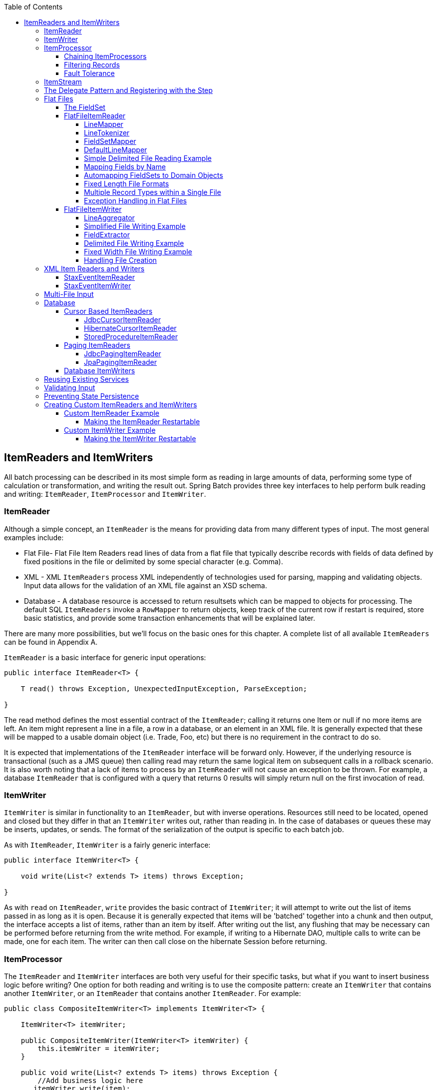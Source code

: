 :batch-asciidoc: http://docs.spring.io/spring-batch/reference/html/
:toc: left
:toclevels: 4

[[readersAndWriters]]

== ItemReaders and ItemWriters

All batch processing can be described in its most simple form as
  reading in large amounts of data, performing some type of calculation or
  transformation, and writing the result out. Spring Batch provides three key
  interfaces to help perform bulk reading and writing:
  `ItemReader`, `ItemProcessor` and
  `ItemWriter`.

[[itemReader]]
=== ItemReader

Although a simple concept, an `ItemReader` is
the means for providing data from many different types of input. The most
general examples include:

* Flat File- Flat File Item Readers read lines of data from a
flat file that typically describe records with fields of data
defined by fixed positions in the file or delimited by some special
character (e.g. Comma).

* XML - XML `ItemReaders` process XML independently of
technologies used for parsing, mapping and validating objects. Input
data allows for the validation of an XML file against an XSD
schema.

* Database - A database resource is accessed to return
resultsets which can be mapped to objects for processing. The
default SQL `ItemReaders` invoke a `RowMapper` to
return objects, keep track of the current row if restart is
required, store basic statistics, and provide some transaction
enhancements that will be explained later.

There are many more possibilities, but we'll focus on the
basic ones for this chapter. A complete list of all available `ItemReaders`
can be found in Appendix A.

`ItemReader` is a basic interface for generic
input operations:


[source, java]
----
public interface ItemReader<T> {

    T read() throws Exception, UnexpectedInputException, ParseException;

}
----

The read method defines the most essential
contract of the `ItemReader`; calling it returns one
Item or null if no more items are left. An item might represent a line in
a file, a row in a database, or an element in an XML file. It is generally
expected that these will be mapped to a usable domain object (i.e. Trade,
Foo, etc) but there is no requirement in the contract to do so.

It is expected that implementations of the
`ItemReader` interface will be forward only. However,
if the underlying resource is transactional (such as a JMS queue) then
calling read may return the same logical item on subsequent calls in a
rollback scenario. It is also worth noting that a lack of items to process
by an `ItemReader` will not cause an exception to be
thrown. For example, a database `ItemReader` that is
configured with a query that returns 0 results will simply return null on
the first invocation of read.

[[itemWriter]]


=== ItemWriter

`ItemWriter` is similar in functionality to an
`ItemReader`, but with inverse operations. Resources
still need to be located, opened and closed but they differ in that an
`ItemWriter` writes out, rather than reading in. In
the case of databases or queues these may be inserts, updates, or sends.
The format of the serialization of the output is specific to each batch
job.

As with `ItemReader`,
`ItemWriter` is a fairly generic interface:


[source, java]
----
public interface ItemWriter<T> {

    void write(List<? extends T> items) throws Exception;

}
----

As with `read` on
`ItemReader`, `write` provides
the basic contract of `ItemWriter`; it will attempt
to write out the list of items passed in as long as it is open. Because it
is generally expected that items will be 'batched' together into a chunk
and then output, the interface accepts a list of items, rather than an
item by itself. After writing out the list, any flushing that may be
necessary can be performed before returning from the write method. For
example, if writing to a Hibernate DAO, multiple calls to write can be
made, one for each item. The writer can then call close on the hibernate
Session before returning.

[[itemProcessor]]


=== ItemProcessor

The `ItemReader` and `ItemWriter` interfaces are both very useful for
their specific tasks, but what if you want to insert business logic before
writing? One option for both reading and writing is to use the composite
pattern: create an `ItemWriter` that contains another
`ItemWriter`, or an `ItemReader`
that contains another `ItemReader`. For
example:


[source, java]
----
public class CompositeItemWriter<T> implements ItemWriter<T> {

    ItemWriter<T> itemWriter;

    public CompositeItemWriter(ItemWriter<T> itemWriter) {
        this.itemWriter = itemWriter;
    }

    public void write(List<? extends T> items) throws Exception {
        //Add business logic here
       itemWriter.write(item);
    }

    public void setDelegate(ItemWriter<T> itemWriter){
        this.itemWriter = itemWriter;
    }
}
----

The class above contains another `ItemWriter`
to which it delegates after having provided some business logic. This
pattern could easily be used for an `ItemReader` as
well, perhaps to obtain more reference data based upon the input that was
provided by the main `ItemReader`. It is also useful
if you need to control the call to `write` yourself.
However, if you only want to 'transform' the item passed in for writing
before it is actually written, there isn't much need to call
`write` yourself: you just want to modify the item.
For this scenario, Spring Batch provides the
`ItemProcessor` interface:


[source, java]
----
public interface ItemProcessor<I, O> {

    O process(I item) throws Exception;
}
----

An `ItemProcessor` is very simple; given one
object, transform it and return another. The provided object may or may
not be of the same type. The point is that business logic may be applied
within process, and is completely up to the developer to create. An
`ItemProcessor` can be wired directly into a step,
For example, assuming an `ItemReader` provides a
class of type Foo, and it needs to be converted to type Bar before being
written out. An `ItemProcessor` can be written that
performs the conversion:


[source, java]
----
public class Foo {}

public class Bar {
    public Bar(Foo foo) {}
}

public class FooProcessor implements ItemProcessor<Foo,Bar>{
    public Bar process(Foo foo) throws Exception {
        //Perform simple transformation, convert a Foo to a Bar
        return new Bar(foo);
    }
}

public class BarWriter implements ItemWriter<Bar>{
    public void write(List<? extends Bar> bars) throws Exception {
        //write bars
    }
}
----

In the very simple example above, there is a class
`Foo`, a class `Bar`, and a
class `FooProcessor` that adheres to the
`ItemProcessor` interface. The transformation is
simple, but any type of transformation could be done here. The
`BarWriter` will be used to write out
`Bar` objects, throwing an exception if any other
type is provided. Similarly, the `FooProcessor` will
throw an exception if anything but a `Foo` is
provided. The `FooProcessor` can then be injected
into a `Step`:


[source, xml]
----
<job id="ioSampleJob">
    <step name="step1">
        <tasklet>
            <chunk reader="fooReader" processor="fooProcessor" writer="barWriter"
                   commit-interval="2"/>
        </tasklet>
    </step>
</job>
----

[[chainingItemProcessors]]


==== Chaining ItemProcessors

Performing a single transformation is useful in many scenarios,
but what if you want to 'chain' together multiple
`ItemProcessors`? This can be accomplished using
the composite pattern mentioned previously. To update the previous,
single transformation, example, `Foo` will be
transformed to `Bar`, which will be transformed to
`Foobar` and written out:


[source, java]
----
public class Foo {}

public class Bar {
    public Bar(Foo foo) {}
}

public class Foobar{
    public Foobar(Bar bar) {}
}

public class FooProcessor implements ItemProcessor<Foo,Bar>{
    public Bar process(Foo foo) throws Exception {
        //Perform simple transformation, convert a Foo to a Bar
        return new Bar(foo);
    }
}

public class BarProcessor implements ItemProcessor<Bar,FooBar>{
    public FooBar process(Bar bar) throws Exception {
        return new Foobar(bar);
    }
}

public class FoobarWriter implements ItemWriter<FooBar>{
    public void write(List<? extends FooBar> items) throws Exception {
        //write items
    }
}
----

A `FooProcessor` and
      `BarProcessor` can be 'chained' together to give
      the resultant `Foobar`:


[source, java]
----
CompositeItemProcessor<Foo,Foobar> compositeProcessor =
                                      new CompositeItemProcessor<Foo,Foobar>();
List itemProcessors = new ArrayList();
itemProcessors.add(new FooTransformer());
itemProcessors.add(new BarTransformer());
compositeProcessor.setDelegates(itemProcessors);
----

Just as with the previous example, the composite processor can be
      configured into the `Step`:


[source, xml]
----
<job id="ioSampleJob">
    <step name="step1">
        <tasklet>
            <chunk reader="fooReader" processor="compositeProcessor" writer="foobarWriter"
                   commit-interval="2"/>
        </tasklet>
    </step>
</job>

<bean id="compositeItemProcessor"
      class="org.springframework.batch.item.support.CompositeItemProcessor">
    <property name="delegates">
        <list>
            <bean class="..FooProcessor" />
            <bean class="..BarProcessor" />
        </list>
    </property>
</bean>
----

[[filiteringRecords]]


==== Filtering Records

One typical use for an item processor is to filter out records
before they are passed to the `ItemWriter`. Filtering is an action
distinct from skipping; skipping indicates that a record is invalid
whereas filtering simply indicates that a record should not be
written.

For example, consider a batch job that reads a file containing
three different types of records: records to insert, records to update,
and records to delete. If record deletion is not supported by the
system, then we would not want to send any "delete" records to the
`ItemWriter`. But, since these records are not
actually bad records, we would want to filter them out, rather than
skip. As a result, the `ItemWriter` would receive only "insert" and
"update" records.

To filter a record, one simply returns "null" from the
`ItemProcessor`. The framework will detect that the
result is "null" and avoid adding that item to the list of records
delivered to the `ItemWriter`. As usual, an
exception thrown from the `ItemProcessor` will
result in a skip.

[[faultTolerant]]


==== Fault Tolerance

When a chunk is rolled back, items that have been cached
          during reading may be reprocessed.  If a step is configured to
          be fault tolerant (uses skip or retry processing typically),
          any `ItemProcessor` used should be implemented in a way that is
          idempotent.  Typically that would consist of performing no changes
          on the input item for the `ItemProcessor` and only updating the
          instance that is the result.

[[itemStream]]

=== ItemStream

Both `ItemReaders` and
`ItemWriters` serve their individual purposes well,
but there is a common concern among both of them that necessitates another
interface. In general, as part of the scope of a batch job, readers and
writers need to be opened, closed, and require a mechanism for persisting
state:


[source, java]
----
public interface ItemStream {

    void open(ExecutionContext executionContext) throws ItemStreamException;

    void update(ExecutionContext executionContext) throws ItemStreamException;

    void close() throws ItemStreamException;
}
----

Before describing each method, we should mention the
`ExecutionContext`. Clients of an `ItemReader` that also implement
ItemStream should call
`open` before any calls to
`read` in order to open any resources such as files
or to obtain connections. A similar restriction applies to an
`ItemWriter` that implements
ItemStream. As mentioned in Chapter 2, if expected
data is found in the `ExecutionContext`, it may be
used to start the `ItemReader` or
`ItemWriter` at a location other than its initial
state. Conversely, `close` will be called to ensure
that any resources allocated during open will be
released safely. `update` is called primarily to
ensure that any state currently being held is loaded into the provided
`ExecutionContext`. This method will be called before
committing, to ensure that the current state is persisted in the database
before commit.

In the special case where the client of an
`ItemStream` is a `Step` (from
the Spring Batch Core), an `ExecutionContext` is
created for each StepExecution to allow users to
store the state of a particular execution, with the expectation that it
will be returned if the same `JobInstance` is started
again. For those familiar with Quartz, the semantics are very similar to a
Quartz `JobDataMap`.

[[delegatePatternAndRegistering]]

=== The Delegate Pattern and Registering with the Step

Note that the `CompositeItemWriter` is an
    example of the delegation pattern, which is common in Spring Batch. The
    delegates themselves might implement callback interfaces `StepListener`.
    If they do, and they are being used in conjunction with Spring Batch Core
    as part of a `Step` in a `Job`,
    then they almost certainly need to be registered manually with the
    `Step`. A reader, writer, or processor that is
    directly wired into the `Step` will be registered automatically if it
    implements `ItemStream` or a
    `StepListener` interface. But because the delegates
    are not known to the `Step`, they need to be injected
    as listeners or streams (or both if appropriate):

[source, xml]
----
<job id="ioSampleJob">
    <step name="step1">
        <tasklet>
            <chunk reader="fooReader" processor="fooProcessor" writer="compositeItemWriter"
                   commit-interval="2">
                    <streams>
                    <stream ref="barWriter" />
                </streams>
            </chunk>
        </tasklet>
    </step>
</job>

<bean id="compositeItemWriter" class="...CustomCompositeItemWriter">
    <property name="delegate" ref="barWriter" />
</bean>

<bean id="barWriter" class="...BarWriter" />
----

[[flatFiles]]

=== Flat Files

One of the most common mechanisms for interchanging bulk data has
always been the flat file. Unlike XML, which has an agreed upon standard
for defining how it is structured (XSD), anyone reading a flat file must
understand ahead of time exactly how the file is structured. In general,
all flat files fall into two types: Delimited and Fixed Length. Delimited
files are those in which fields are separated by a delimiter, such as a
comma. Fixed Length files have fields that are a set length.

[[fieldSet]]

==== The FieldSet

When working with flat files in Spring Batch, regardless of
whether it is for input or output, one of the most important classes is
the `FieldSet`. Many architectures and libraries
contain abstractions for helping you read in from a file, but they
usually return a String or an array of Strings. This really only gets
you halfway there. A `FieldSet` is Spring Batch's
abstraction for enabling the binding of fields from a file resource. It
allows developers to work with file input in much the same way as they
would work with database input. A `FieldSet` is
conceptually very similar to a Jdbc ResultSet.
`FieldSets` only require one argument, a String
array of tokens. Optionally, you can also configure in the names of the
fields so that the fields may be accessed either by index or name as
patterned after ResultSet:


[source, java]
----
String[] tokens = new String[]{"foo", "1", "true"};
FieldSet fs = new DefaultFieldSet(tokens);
String name = fs.readString(0);
int value = fs.readInt(1);
boolean booleanValue = fs.readBoolean(2);
----

There are many more options on the `FieldSet`
interface, such as `Date`, long,
`BigDecimal`, etc. The biggest advantage of the
`FieldSet` is that it provides consistent parsing
of flat file input. Rather than each batch job parsing differently in
potentially unexpected ways, it can be consistent, both when handling
errors caused by a format exception, or when doing simple data
conversions.

[[flatFileItemReader]]

==== FlatFileItemReader

A flat file is any type of file that contains at most
two-dimensional (tabular) data. Reading flat files in the Spring Batch
framework is facilitated by the class
`FlatFileItemReader`, which provides basic
functionality for reading and parsing flat files. The two most important
required dependencies of `FlatFileItemReader` are
`Resource` and `LineMapper`.
The `LineMapper` interface will be
explored more in the next sections. The resource property represents a
Spring Core `Resource`. Documentation explaining
how to create beans of this type can be found in link:$$http://docs.spring.io/spring/docs/3.2.x/spring-framework-reference/html/resources.html$$[Spring
Framework, Chapter 5.Resources]. Therefore, this
guide will not go into the details of creating
`Resource` objects. However, a simple example of a
file system resource can be found below:

[source, java]
----
Resource resource = new FileSystemResource("resources/trades.csv");
----

In complex batch environments the directory structures are often
  managed by the EAI infrastructure where drop zones for external
  interfaces are established for moving files from ftp locations to batch
  processing locations and vice versa. File moving utilities are beyond
  the scope of the spring batch architecture but it is not unusual for
  batch job streams to include file moving utilities as steps in the job
  stream. It is sufficient that the batch architecture only needs to know
  how to locate the files to be processed. Spring Batch begins the process
  of feeding the data into the pipe from this starting point. However,
  link:$$http://projects.spring.io/spring-integration/$$[Spring
  Integration] provides many of these types of
  services.

The other properties in `FlatFileItemReader`
allow you to further specify how your data will be interpreted: `FlatFileItemReader` Properties

[options="header"]
|===============
|Property|Type|Description
|comments|String[]|Specifies line prefixes that indicate
                comment rows
|encoding|String|Specifies what text encoding to use -
                default is "ISO-8859-1"
|lineMapper|`LineMapper`|Converts a `String`
                to an `Object` representing the
                item.
|linesToSkip|int|Number of lines to ignore at the top of
                the file
|recordSeparatorPolicy|RecordSeparatorPolicy|Used to determine where the line endings
                are and do things like continue over a line ending if inside a
                quoted string.
|resource|`Resource`|The resource from which to read.
|skippedLinesCallback|LineCallbackHandler|Interface which passes the raw line
                content of the lines in the file to be skipped. If linesToSkip
                is set to 2, then this interface will be called twice.
|strict|boolean|In strict mode, the reader will throw an
                exception on `ExecutionContext` if the input resource does not
                exist.

|===============

[[lineMapper]]


===== LineMapper

As with `RowMapper`, which takes a low
level construct such as ResultSet and returns
an Object, flat file processing requires the
same construct to convert a String line into an
Object:



[source, java]
----
public interface LineMapper<T> {

    T mapLine(String line, int lineNumber) throws Exception;

}
----

The basic contract is that, given the current line and the line
number with which it is associated, the mapper should return a
resulting domain object. This is similar to
`RowMapper` in that each line is associated with
its line number, just as each row in a
ResultSet is tied to its row number. This
allows the line number to be tied to the resulting domain object for
identity comparison or for more informative logging. However, unlike
`RowMapper`, the
`LineMapper` is given a raw line which, as
discussed above, only gets you halfway there. The line must be
tokenized into a `FieldSet`, which can then be
mapped to an object, as described below.

[[lineTokenizer]]


===== LineTokenizer

An abstraction for turning a line of input into a line into a
`FieldSet` is necessary because there can be many
formats of flat file data that need to be converted to a
`FieldSet`. In Spring Batch, this interface is
the `LineTokenizer`:


[source, java]
----
public interface LineTokenizer {

    FieldSet tokenize(String line);

}
----

The contract of a `LineTokenizer` is such
that, given a line of input (in theory the
`String` could encompass more than one line), a
`FieldSet` representing the line will be
returned. This `FieldSet` can then be passed to a
`FieldSetMapper`. Spring Batch contains the
following `LineTokenizer` implementations:


* `DelmitedLineTokenizer` - Used for
files where fields in a record are separated by a delimiter. The
most common delimiter is a comma, but pipes or semicolons are
often used as well.


* `FixedLengthTokenizer` - Used for files
where fields in a record are each a 'fixed width'. The width of
each field must be defined for each record type.


* `PatternMatchingCompositeLineTokenizer`
- Determines which among a list of
`LineTokenizers` should be used on a
particular line by checking against a pattern.

[[fieldSetMapper]]

===== FieldSetMapper

The `FieldSetMapper` interface defines a
single method, `mapFieldSet`, which takes a
`FieldSet` object and maps its contents to an
object. This object may be a custom DTO, a domain object, or a simple
array, depending on the needs of the job. The
`FieldSetMapper` is used in conjunction with the
`LineTokenizer` to translate a line of data from
a resource into an object of the desired type:


[source, java]
----
public interface FieldSetMapper<T> {

    T mapFieldSet(FieldSet fieldSet);

}
----

The pattern used is the same as the
        `RowMapper` used by
        `JdbcTemplate`.

[[defaultLineMapper]]


===== DefaultLineMapper

Now that the basic interfaces for reading in flat files have
been defined, it becomes clear that three basic steps are
required:

. Read one line from the file.

. Pass the string line into the `LineTokenizer#tokenize()` method, in
order to retrieve a `FieldSet`.


. Pass the `FieldSet` returned from tokenizing to a `FieldSetMapper`, returning
the result from the `ItemReader#read()` method.



The two interfaces described above represent two separate tasks:
converting a line into a `FieldSet`, and mapping
a `FieldSet` to a domain object. Because the
input of a `LineTokenizer` matches the input of
the `LineMapper` (a line), and the output of a
`FieldSetMapper` matches the output of the
`LineMapper`, a default implementation that uses
both a `LineTokenizer` and
`FieldSetMapper` is provided. The
`DefaultLineMapper` represents the behavior most
users will need:


[source, java]
----

public class DefaultLineMapper<T>; implements LineMapper<>, InitializingBean {

    private LineTokenizer tokenizer;

    private FieldSetMapper<T> fieldSetMapper;

    public T mapLine(String line, int lineNumber) throws Exception {
        return fieldSetMapper.mapFieldSet(tokenizer.tokenize(line));
    }

    public void setLineTokenizer(LineTokenizer tokenizer) {
        this.tokenizer = tokenizer;
    }

    public void setFieldSetMapper(FieldSetMapper<T>; fieldSetMapper) {
        this.fieldSetMapper = fieldSetMapper;
    }
}
----

The above functionality is provided in a default implementation,
rather than being built into the reader itself (as was done in
previous versions of the framework) in order to allow users greater
flexibility in controlling the parsing process, especially if access
to the raw line is needed.

[[simpleDelimitedFileReadingExample]]

===== Simple Delimited File Reading Example

The following example will be used to illustrate this using an
actual domain scenario. This particular batch job reads in football
players from the following file:



----
ID,lastName,firstName,position,birthYear,debutYear
"AbduKa00,Abdul-Jabbar,Karim,rb,1974,1996",
"AbduRa00,Abdullah,Rabih,rb,1975,1999",
"AberWa00,Abercrombie,Walter,rb,1959,1982",
"AbraDa00,Abramowicz,Danny,wr,1945,1967",
"AdamBo00,Adams,Bob,te,1946,1969",
"AdamCh00,Adams,Charlie,wr,1979,2003"        
----

The contents of this file will be mapped to the following
`Player` domain object:

[source, java]
----
public class Player implements Serializable {

    private String ID;
    private String lastName;
    private String firstName;
    private String position;
    private int birthYear;
    private int debutYear;

    public String toString() {
        return "PLAYER:ID=" + ID + ",Last Name=" + lastName +
            ",First Name=" + firstName + ",Position=" + position +
            ",Birth Year=" + birthYear + ",DebutYear=" +
            debutYear;
    }

    // setters and getters...
}
----

In order to map a `FieldSet` into a
        `Player` object, a
        `FieldSetMapper` that returns players needs to be
        defined:


[source, java]
----
protected static class PlayerFieldSetMapper implements FieldSetMapper<Player> {
    public Player mapFieldSet(FieldSet fieldSet) {
        Player player = new Player();

        player.setID(fieldSet.readString(0));
        player.setLastName(fieldSet.readString(1));
        player.setFirstName(fieldSet.readString(2));
        player.setPosition(fieldSet.readString(3));
        player.setBirthYear(fieldSet.readInt(4));
        player.setDebutYear(fieldSet.readInt(5));

        return player;
    }
}
----

The file can then be read by correctly constructing a
        `FlatFileItemReader` and calling
        read:


[source, java]
----
FlatFileItemReader<Player> itemReader = new FlatFileItemReader<Player>();
itemReader.setResource(new FileSystemResource("resources/players.csv"));
//DelimitedLineTokenizer defaults to comma as its delimiter
DefaultLineMapper<Player> lineMapper = new DefaultLineMapper<Player>();
lineMapper.setLineTokenizer(new DelimitedLineTokenizer());
lineMapper.setFieldSetMapper(new PlayerFieldSetMapper());
itemReader.setLineMapper(lineMapper);
itemReader.open(new ExecutionContext());
Player player = itemReader.read();
----

Each call to read will return a new
        `Player` object from each line in the file. When the end of the file is
        reached, null will be returned.

[[mappingFieldsByName]]

===== Mapping Fields by Name

There is one additional piece of functionality that is allowed
by both `DelimitedLineTokenizer` and
`FixedLengthTokenizer` that is similar in
function to a Jdbc `ResultSet`. The names of the
fields can be injected into either of these
`LineTokenizer` implementations to increase the
readability of the mapping function. First, the column names of all
fields in the flat file are injected into the tokenizer:


[source, java]
----
tokenizer.setNames(new String[] {"ID", "lastName","firstName","position","birthYear","debutYear"});          
----

A `FieldSetMapper` can use this information
        as follows:


[source, java]
----
<public class PlayerMapper implements FieldSetMapper<Player> {
    public Player mapFieldSet(FieldSet fs) {

       if(fs == null){
           return null;
       }

       Player player = new Player();
       player.setID(fs.readString("ID"));
       player.setLastName(fs.readString("lastName"));
       player.setFirstName(fs.readString("firstName"));
       player.setPosition(fs.readString("position"));
       player.setDebutYear(fs.readInt("debutYear"));
       player.setBirthYear(fs.readInt("birthYear"));

       return player;
   }
}
----

[[beanWrapperFieldSetMapper]]

===== Automapping FieldSets to Domain Objects

For many, having to write a specific
`FieldSetMapper` is equally as cumbersome as
writing a specific `RowMapper` for a
`JdbcTemplate`. Spring Batch makes this easier by
providing a `FieldSetMapper` that automatically
maps fields by matching a field name with a setter on the object using
the JavaBean specification. Again using the football example, the
`BeanWrapperFieldSetMapper` configuration looks
like the following:


[source, xml]
----
<bean id="fieldSetMapper"
      class="org.springframework.batch.item.file.mapping.BeanWrapperFieldSetMapper">
    <property name="prototypeBeanName" value="player" />
</bean>

<bean id="player"
      class="org.springframework.batch.sample.domain.Player"
      scope="prototype" />
----

For each entry in the `FieldSet`, the
mapper will look for a corresponding setter on a new instance of the
`Player` object (for this reason, prototype scope
is required) in the same way the Spring container will look for
setters matching a property name. Each available field in the
`FieldSet` will be mapped, and the resultant
`Player` object will be returned, with no code
required.

[[fixedLengthFileFormats]]


===== Fixed Length File Formats

So far only delimited files have been discussed in much detail,
        however, they represent only half of the file reading picture. Many
        organizations that use flat files use fixed length formats. An example
        fixed length file is below:


----
UK21341EAH4121131.11customer1
UK21341EAH4221232.11customer2
UK21341EAH4321333.11customer3
UK21341EAH4421434.11customer4
UK21341EAH4521535.11customer5
----

While this looks like one large field, it actually represent 4 distinct fields:


. ISIN: Unique identifier for the item being order - 12 characters long.


. Quantity: Number of this item being ordered - 3 characters long.


. Price: Price of the item - 5 characters long.


. Customer: Id of the customer ordering the item - 9 characters long.

When configuring the `FixedLengthLineTokenizer`, each of these lengths
must be provided in the form of ranges:


[source, xml]
----
<bean id="fixedLengthLineTokenizer"
      class="org.springframework.batch.io.file.transform.FixedLengthTokenizer">
    <property name="names" value="ISIN,Quantity,Price,Customer" />
    <property name="columns" value="1-12, 13-15, 16-20, 21-29" />
</bean>
----

Because the `FixedLengthLineTokenizer` uses
the same `LineTokenizer` interface as discussed
above, it will return the same `FieldSet` as if a
delimiter had been used. This allows the same approaches to be used in
handling its output, such as using the
`BeanWrapperFieldSetMapper`.


[NOTE]
====
Supporting the above syntax for ranges requires that a
specialized property editor,
`RangeArrayPropertyEditor`, be configured in
the `ApplicationContext`. However, this bean
is automatically declared in an
`ApplicationContext` where the batch
namespace is used.
====

[[prefixMatchingLineMapper]]

===== Multiple Record Types within a Single File

All of the file reading examples up to this point have all made
a key assumption for simplicity's sake: all of the records in a file
have the same format. However, this may not always be the case. It is
very common that a file might have records with different formats that
need to be tokenized differently and mapped to different objects. The
following excerpt from a file illustrates this:

----
USER;Smith;Peter;;T;20014539;F
LINEA;1044391041ABC037.49G201XX1383.12H
LINEB;2134776319DEF422.99M005LI
----

In this file we have three types of records, "USER", "LINEA",
and "LINEB". A "USER" line corresponds to a User object. "LINEA" and
"LINEB" both correspond to Line objects, though a "LINEA" has more
information than a "LINEB".

The `ItemReader` will read each line
individually, but we must specify different
`LineTokenizer` and
`FieldSetMapper` objects so that the
`ItemWriter` will receive the correct items. The
`PatternMatchingCompositeLineMapper` makes this
easy by allowing maps of patterns to
`LineTokenizers` and patterns to
`FieldSetMappers` to be configured:


[source, xml]
----
<bean id="orderFileLineMapper"
      class="org.spr...PatternMatchingCompositeLineMapper">
    <property name="tokenizers">
        <map>
            <entry key="USER*" value-ref="userTokenizer" />
            <entry key="LINEA*" value-ref="lineATokenizer" />
            <entry key="LINEB*" value-ref="lineBTokenizer" />
        </map>
    </property>
    <property name="fieldSetMappers">
        <map>
            <entry key="USER*" value-ref="userFieldSetMapper" />
            <entry key="LINE*" value-ref="lineFieldSetMapper" />
        </map>
    </property>
</bean>
----

In this example, "LINEA" and "LINEB" have separate
`LineTokenizers` but they both use the same
`FieldSetMapper`.

The `PatternMatchingCompositeLineMapper`
makes use of the `PatternMatcher's`
match method in order to select the correct
delegate for each line. The `PatternMatcher`
allows for two wildcard characters with special meaning: the question
mark ("?") will match exactly one character, while the asterisk ("\*")
will match zero or more characters. Note that in the configuration
above, all patterns end with an asterisk, making them effectively
prefixes to lines. The `PatternMatcher` will
always match the most specific pattern possible, regardless of the
order in the configuration. So if "LINE*" and "LINEA*" were both
listed as patterns, "LINEA" would match pattern "LINEA*", while
"LINEB" would match pattern "LINE*". Additionally, a single asterisk
("*") can serve as a default by matching any line not matched by any
other pattern.


[source, xml]
----
<entry key="*" value-ref="defaultLineTokenizer" />
----

There is also a
        `PatternMatchingCompositeLineTokenizer` that can
        be used for tokenization alone.

It is also common for a flat file to contain records that each
        span multiple lines. To handle this situation, a more complex strategy
        is required. A demonstration of this common pattern can be found in
        <<multiLineRecords>>.

[[exceptionHandlingInFlatFiles]]


===== Exception Handling in Flat Files

There are many scenarios when tokenizing a line may cause
exceptions to be thrown. Many flat files are imperfect and contain
records that aren't formatted correctly. Many users choose to skip
these erroneous lines, logging out the issue, original line, and line
number. These logs can later be inspected manually or by another batch
job. For this reason, Spring Batch provides a hierarchy of exceptions
for handling parse exceptions: `FlatFileParseException` and `FlatFileFormatException`.
`FlatFileParseException` is thrown by the `FlatFileItemReader` when any errors are
encountered while trying to read a file.
`FlatFileFormatException` is thrown by
implementations of the `LineTokenizer` interface,
and indicates a more specific error encountered while
tokenizing.

[[incorrectTokenCountException]]

====== IncorrectTokenCountException

Both `DelimitedLineTokenizer` and
`FixedLengthLineTokenizer` have the ability to
specify column names that can be used for creating a
`FieldSet`. However, if the number of column
names doesn't match the number of columns found while tokenizing a
line the `FieldSet` can't be created, and a
`IncorrectTokenCountException` is thrown, which
contains the number of tokens encountered, and the number
expected:


[source, java]
----
tokenizer.setNames(new String[] {"A", "B", "C", "D"});

try {
    tokenizer.tokenize("a,b,c");
}
catch(IncorrectTokenCountException e){
    assertEquals(4, e.getExpectedCount());
    assertEquals(3, e.getActualCount());
}
----

Because the tokenizer was configured with 4 column names, but
only 3 tokens were found in the file, an
`IncorrectTokenCountException` was
thrown.

[[incorrectLineLengthException]]

====== IncorrectLineLengthException

Files formatted in a fixed length format have additional
requirements when parsing because, unlike a delimited format, each
column must strictly adhere to its predefined width. If the total
line length doesn't add up to the widest value of this column, an
exception is thrown:


[source, java]
----
tokenizer.setColumns(new Range[] { new Range(1, 5),
                                   new Range(6, 10),
                                   new Range(11, 15) });
try {
    tokenizer.tokenize("12345");
    fail("Expected IncorrectLineLengthException");
}
catch (IncorrectLineLengthException ex) {
    assertEquals(15, ex.getExpectedLength());
    assertEquals(5, ex.getActualLength());
}
----

The configured ranges for the tokenizer above are: 1-5, 6-10,
and 11-15, thus the total length of the line expected is 15.
However, in this case a line of length 5 was passed in, causing an
`IncorrectLineLengthException` to be thrown.
Throwing an exception here rather than only mapping the first column
allows the processing of the line to fail earlier, and with more
information than it would if it failed while trying to read in
column 2 in a `FieldSetMapper`. However, there
are scenarios where the length of the line isn't always constant.
For this reason, validation of line length can be turned off via the
'strict' property:

[source, java]
----
tokenizer.setColumns(new Range[] { new Range(1, 5), new Range(6, 10) });
tokenizer.setStrict(false);
FieldSet tokens = tokenizer.tokenize("12345");
assertEquals("12345", tokens.readString(0));
assertEquals("", tokens.readString(1));
----

The above example is almost identical to the one before it,
except that tokenizer.setStrict(false) was called. This setting
tells the tokenizer to not enforce line lengths when tokenizing the
line. A `FieldSet` is now correctly created and
returned. However, it will only contain empty tokens for the
remaining values.

[[flatFileItemWriter]]

==== FlatFileItemWriter

Writing out to flat files has the same problems and issues that
reading in from a file must overcome. A step must be able to write out
in either delimited or fixed length formats in a transactional
manner.

[[lineAggregator]]

===== LineAggregator

Just as the `LineTokenizer` interface is
necessary to take an item and turn it into a
String, file writing must have a way to
aggregate multiple fields into a single string for writing to a file.
In Spring Batch this is the
`LineAggregator`:


[source, java]
----
public interface LineAggregator<T> {

    public String aggregate(T item);

}
----

The `LineAggregator` is the opposite of a `LineTokenizer`.  `LineTokenizer` takes a
`String` and returns a `FieldSet`, whereas `LineAggregator` takes an `item` and returns a
`String`.

[[PassThroughLineAggregator]]

====== PassThroughLineAggregator

The most basic implementation of the `LineAggregator` interface
          is the `PassThroughLineAggregator`, which
          simply assumes that the object is already a string, or that its
          string representation is acceptable for writing:


[source, java]
----
public class PassThroughLineAggregator<T> implements LineAggregator<T> {

    public String aggregate(T item) {
        return item.toString();
    }
}
----

The above implementation is useful if direct control of
creating the string is required, but the advantages of a
`FlatFileItemWriter`, such as transaction and
restart support, are necessary.

[[SimplifiedFileWritingExample]]

===== Simplified File Writing Example

Now that the `LineAggregator` interface and its most basic implementation,
`PassThroughLineAggregator`, have been defined, the basic flow of writing can be explained:


. The object to be written is passed to the `LineAggregator` in order to obtain a
String.


. The returned String is written to the configured file.

The following excerpt from the `FlatFileItemWriter` expresses this in code:


[source, java]
----
public void write(T item) throws Exception {
    write(lineAggregator.aggregate(item) + LINE_SEPARATOR);
}
----

A simple configuration would look like the following:


[source, xml]
----
<bean id="itemWriter" class="org.spr...FlatFileItemWriter">
    <property name="resource" value="file:target/test-outputs/output.txt" />
    <property name="lineAggregator">
        <bean class="org.spr...PassThroughLineAggregator"/>
    </property>
</bean>
----

[[FieldExtractor]]

===== FieldExtractor

The above example may be useful for the most basic uses of a
        writing to a file. However, most users of the
        `FlatFileItemWriter` will have a domain object
        that needs to be written out, and thus must be converted into a line.
        In file reading, the following was required:

. Read one line from the file.

. Pass the string line into the `LineTokenizer#tokenize()` method, in
order to retrieve a `FieldSet`

. Pass the `FieldSet` returned from tokenizing to a `FieldSetMapper`, returning
the result from the `ItemReader#read()` method



File writing has similar, but inverse steps:

. Pass the item to be written to the writer

. convert the fields on the item into an array

. aggregate the resulting array into a line

Because there is no way for the framework to know which fields
from the object need to be written out, a
`FieldExtractor` must be written to accomplish
the task of turning the item into an array:


[source, java]
----
public interface FieldExtractor<T> {

    Object[] extract(T item);

}
----

Implementations of the `FieldExtractor`
interface should create an array from the fields of the provided
object, which can then be written out with a delimiter between the
elements, or as part of a field-width line.

[[PassThroughFieldExtractor]]

====== PassThroughFieldExtractor

There are many cases where a collection, such as an array,
`Collection`, or
`FieldSet`, needs to be written out.
"Extracting" an array from a one of these collection types is very
straightforward: simply convert the collection to an array.
Therefore, the `PassThroughFieldExtractor`
should be used in this scenario. It should be noted, that if the
object passed in is not a type of collection, then the
`PassThroughFieldExtractor` will return an
array containing solely the item to be extracted.

[[BeanWrapperFieldExtractor]]


====== BeanWrapperFieldExtractor

As with the `BeanWrapperFieldSetMapper`
described in the file reading section, it is often preferable to
configure how to convert a domain object to an object array, rather
than writing the conversion yourself. The
`BeanWrapperFieldExtractor` provides just this
type of functionality:


[source, java]
----
BeanWrapperFieldExtractor<Name> extractor = new BeanWrapperFieldExtractor<Name>();
extractor.setNames(new String[] { "first", "last", "born" });

String first = "Alan";
String last = "Turing";
int born = 1912;

Name n = new Name(first, last, born);
Object[] values = extractor.extract(n);

assertEquals(first, values[0]);
assertEquals(last, values[1]);
assertEquals(born, values[2]);
----

This extractor implementation has only one required property,
the names of the fields to map. Just as the
`BeanWrapperFieldSetMapper` needs field names
to map fields on the `FieldSet` to setters on
the provided object, the
`BeanWrapperFieldExtractor` needs names to map
to getters for creating an object array. It is worth noting that the
order of the names determines the order of the fields within the
array.

[[delimitedFileWritingExample]]

===== Delimited File Writing Example

The most basic flat file format is one in which all fields are
separated by a delimiter. This can be accomplished using a
`DelimitedLineAggregator`. The example below
writes out a simple domain object that represents a credit to a
customer account:


[source, java]
----
public class CustomerCredit {

    private int id;
    private String name;
    private BigDecimal credit;

    //getters and setters removed for clarity
}
----

Because a domain object is being used, an implementation of the
`FieldExtractor` interface must be provided, along with the delimiter to
use:


[source, xml]
----
<bean id="itemWriter" class="org.springframework.batch.item.file.FlatFileItemWriter">
    <property name="resource" ref="outputResource" />
    <property name="lineAggregator">
        <bean class="org.spr...DelimitedLineAggregator">
            <property name="delimiter" value=","/>
            <property name="fieldExtractor">
                <bean class="org.spr...BeanWrapperFieldExtractor">
                    <property name="names" value="name,credit"/>
                </bean>
            </property>
        </bean>
    </property>
</bean>
----

In this case, the
`BeanWrapperFieldExtractor` described earlier in
this chapter is used to turn the name and credit fields within
`CustomerCredit` into an object array, which is
then written out with commas between each field.

[[fixedWidthFileWritingExample]]


===== Fixed Width File Writing Example

Delimited is not the only type of flat file format. Many prefer
to use a set width for each column to delineate between fields, which
is usually referred to as 'fixed width'. Spring Batch supports this in
file writing via the `FormatterLineAggregator`.
Using the same `CustomerCredit` domain object
described above, it can be configured as follows:


[source, xml]
----
<bean id="itemWriter" class="org.springframework.batch.item.file.FlatFileItemWriter">
    <property name="resource" ref="outputResource" />
    <property name="lineAggregator">
        <bean class="org.spr...FormatterLineAggregator">
            <property name="fieldExtractor">
                <bean class="org.spr...BeanWrapperFieldExtractor">
                    <property name="names" value="name,credit" />
                </bean>
            </property>
            <property name="format" value="%-9s%-2.0f" />
        </bean>
    </property>
</bean>
----

Most of the above example should look familiar. However, the
value of the format property is new:


[source, xml]
----
<property name="format" value="%-9s%-2.0f" />
----

The underlying implementation is built using the same
`Formatter` added as part of Java 5. The Java
`Formatter` is based on the
`printf` functionality of the C programming
language. Most details on how to configure a formatter can be found in
the javadoc of link:$$http://java.sun.com/j2se/1.5.0/docs/api/java/util/Formatter.html$$[Formatter].

[[handlingFileCreation]]

===== Handling File Creation

`FlatFileItemReader` has a very simple
relationship with file resources. When the reader is initialized, it
opens the file if it exists, and throws an exception if it does not.
File writing isn't quite so simple. At first glance it seems like a
similar straight forward contract should exist for
`FlatFileItemWriter`: if the file already exists,
throw an exception, and if it does not, create it and start writing.
However, potentially restarting a `Job` can cause
issues. In normal restart scenarios, the contract is reversed: if the
file exists, start writing to it from the last known good position,
and if it does not, throw an exception. However, what happens if the
file name for this job is always the same? In this case, you would
want to delete the file if it exists, unless it's a restart. Because
of this possibility, the `FlatFileItemWriter`
contains the property, `shouldDeleteIfExists`.
Setting this property to true will cause an existing file with the
same name to be deleted when the writer is opened.

[[xmlReadingWriting]]

=== XML Item Readers and Writers

Spring Batch provides transactional infrastructure for both reading
XML records and mapping them to Java objects as well as writing Java
objects as XML records.


[NOTE]
.Constraints on streaming XML
====
The StAX API is used for I/O as other standard XML parsing APIs do
not fit batch processing requirements (DOM loads the whole input into
memory at once and SAX controls the parsing process allowing the user
only to provide callbacks).
====

Lets take a closer look how XML input and output works in Spring
Batch. First, there are a few concepts that vary from file reading and
writing but are common across Spring Batch XML processing. With XML
processing, instead of lines of records (`FieldSets`) that need to be
tokenized, it is assumed an XML resource is a collection of 'fragments'
corresponding to individual records:

.XML Input
image::{batch-asciidoc}images/xmlinput.png[XML Input, scaledwidth="60%"]



The 'trade' tag is defined as the 'root element' in the scenario
above. Everything between '&lt;trade&gt;' and '&lt;/trade&gt;' is
considered one 'fragment'. Spring Batch uses Object/XML Mapping (OXM) to
bind fragments to objects. However, Spring Batch is not tied to any
particular XML binding technology. Typical use is to delegate to link:$$http://docs.spring.io/spring-ws/site/reference/html/oxm.html$$[Spring
OXM], which provides uniform abstraction for the most
popular OXM technologies. The dependency on Spring OXM is optional and you
can choose to implement Spring Batch specific interfaces if desired. The
relationship to the technologies that OXM supports can be shown as the
following:

.OXM Binding
image::{batch-asciidoc}images/oxm-fragments.png[OXM Binding, scaledwidth="60%"]

Now with an introduction to OXM and how one can use XML fragments to
represent records, let's take a closer look at readers and writers.

[[StaxEventItemReader]]

==== StaxEventItemReader

The `StaxEventItemReader` configuration
provides a typical setup for the processing of records from an XML input
stream. First, lets examine a set of XML records that the
`StaxEventItemReader` can process.


[source, xml]
----
<?xml version="1.0" encoding="UTF-8"?>
<records>
    <trade xmlns="http://springframework.org/batch/sample/io/oxm/domain">
        <isin>XYZ0001</isin>
        <quantity>5</quantity>
        <price>11.39</price>
        <customer>Customer1</customer>
    </trade>
    <trade xmlns="http://springframework.org/batch/sample/io/oxm/domain">
        <isin>XYZ0002</isin>
        <quantity>2</quantity>
        <price>72.99</price>
        <customer>Customer2c</customer>
    </trade>
    <trade xmlns="http://springframework.org/batch/sample/io/oxm/domain">
        <isin>XYZ0003</isin>
        <quantity>9</quantity>
        <price>99.99</price>
        <customer>Customer3</customer>
    </trade>
</records>
----

To be able to process the XML records the following is needed:

* Root Element Name - Name of the root element of the fragment
that constitutes the object to be mapped. The example
configuration demonstrates this with the value of trade.


* Resource - Spring Resource that represents the file to be
read.


* `Unmarshaller` - Unmarshalling
facility provided by Spring OXM for mapping the XML fragment to an
object.




[source, xml]
----
<bean id="itemReader" class="org.springframework.batch.item.xml.StaxEventItemReader">
    <property name="fragmentRootElementName" value="trade" />
    <property name="resource" value="data/iosample/input/input.xml" />
    <property name="unmarshaller" ref="tradeMarshaller" />
</bean>
----

Notice that in this example we have chosen to use an
`XStreamMarshaller` which accepts an alias passed
in as a map with the first key and value being the name of the fragment
(i.e. root element) and the object type to bind. Then, similar to a
`FieldSet`, the names of the other elements that
map to fields within the object type are described as key/value pairs in
the map. In the configuration file we can use a Spring configuration
utility to describe the required alias as follows:


[source, xml]
----
<bean id="tradeMarshaller"
      class="org.springframework.oxm.xstream.XStreamMarshaller">
    <property name="aliases">
        <util:map id="aliases">
            <entry key="trade"
                   value="org.springframework.batch.sample.domain.Trade" />
            <entry key="price" value="java.math.BigDecimal" />
            <entry key="name" value="java.lang.String" />
        </util:map>
    </property>
</bean>
----

On input the reader reads the XML resource until it recognizes
that a new fragment is about to start (by matching the tag name by
default). The reader creates a standalone XML document from the fragment
(or at least makes it appear so) and passes the document to a
deserializer (typically a wrapper around a Spring OXM
`Unmarshaller`) to map the XML to a Java
object.

In summary, this procedure is analogous to the following scripted
Java code which uses the injection provided by the Spring
configuration:

[source, java]
----
StaxEventItemReader xmlStaxEventItemReader = new StaxEventItemReader()
Resource resource = new ByteArrayResource(xmlResource.getBytes())

Map aliases = new HashMap();
aliases.put("trade","org.springframework.batch.sample.domain.Trade");
aliases.put("price","java.math.BigDecimal");
aliases.put("customer","java.lang.String");
XStreamMarshaller unmarshaller = new XStreamMarshaller();
unmarshaller.setAliases(aliases);
xmlStaxEventItemReader.setUnmarshaller(unmarshaller);
xmlStaxEventItemReader.setResource(resource);
xmlStaxEventItemReader.setFragmentRootElementName("trade");
xmlStaxEventItemReader.open(new ExecutionContext());

boolean hasNext = true

CustomerCredit credit = null;

while (hasNext) {
    credit = xmlStaxEventItemReader.read();
    if (credit == null) {
        hasNext = false;
    }
    else {
        System.out.println(credit);
    }
}
----

[[StaxEventItemWriter]]

==== StaxEventItemWriter

Output works symmetrically to input. The
`StaxEventItemWriter` needs a
Resource, a marshaller, and a `rootTagName`. A Java
object is passed to a marshaller (typically a standard Spring OXM
Marshaller) which writes to a
Resource using a custom event writer that filters
the StartDocument and
EndDocument events produced for each fragment by
the OXM tools. We'll show this in an example using the
MarshallingEventWriterSerializer. The Spring
configuration for this setup looks as follows:


[source, xml]
----
<bean id="itemWriter" class="org.springframework.batch.item.xml.StaxEventItemWriter">
    <property name="resource" ref="outputResource" />
    <property name="marshaller" ref="customerCreditMarshaller" />
    <property name="rootTagName" value="customers" />
    <property name="overwriteOutput" value="true" />
</bean>
----

The configuration sets up the three required properties and
optionally sets the overwriteOutput=true, mentioned earlier in the
chapter for specifying whether an existing file can be overwritten. It
should be noted the marshaller used for the writer is the exact same as
the one used in the reading example from earlier in the chapter:


[source, xml]
----
<bean id="customerCreditMarshaller"
      class="org.springframework.oxm.xstream.XStreamMarshaller">
    <property name="aliases">
        <util:map id="aliases">
            <entry key="customer"
                   value="org.springframework.batch.sample.domain.CustomerCredit" />
            <entry key="credit" value="java.math.BigDecimal" />
            <entry key="name" value="java.lang.String" />
        </util:map>
    </property>
</bean>
----

To summarize with a Java example, the following code illustrates
all of the points discussed, demonstrating the programmatic setup of the
required properties:


[source, java]
----
StaxEventItemWriter staxItemWriter = new StaxEventItemWriter()
FileSystemResource resource = new FileSystemResource("data/outputFile.xml")

Map aliases = new HashMap();
aliases.put("customer","org.springframework.batch.sample.domain.CustomerCredit");
aliases.put("credit","java.math.BigDecimal");
aliases.put("name","java.lang.String");
Marshaller marshaller = new XStreamMarshaller();
marshaller.setAliases(aliases);

staxItemWriter.setResource(resource);
staxItemWriter.setMarshaller(marshaller);
staxItemWriter.setRootTagName("trades");
staxItemWriter.setOverwriteOutput(true);

ExecutionContext executionContext = new ExecutionContext();
staxItemWriter.open(executionContext);
CustomerCredit Credit = new CustomerCredit();
trade.setPrice(11.39);
credit.setName("Customer1");
staxItemWriter.write(trade);
----

[[multiFileInput]]


=== Multi-File Input

It is a common requirement to process multiple files within a single
    `Step`. Assuming the files all have the same
    formatting, the `MultiResourceItemReader` supports
    this type of input for both XML and flat file processing. Consider the
    following files in a directory:


----
file-1.txt  file-2.txt  ignored.txt
----

file-1.txt and file-2.txt are formatted the same and for business
    reasons should be processed together. The
    MuliResourceItemReader can be used to read in both
    files by using wildcards:


[source, xml]
----
<bean id="multiResourceReader" class="org.spr...MultiResourceItemReader">
    <property name="resources" value="classpath:data/input/file-*.txt" />
    <property name="delegate" ref="flatFileItemReader" />
</bean>
----

The referenced delegate is a simple
`FlatFileItemReader`. The above configuration will
read input from both files, handling rollback and restart scenarios. It
should be noted that, as with any `ItemReader`,
adding extra input (in this case a file) could cause potential issues when
restarting. It is recommended that batch jobs work with their own
individual directories until completed successfully.

[[database]]


=== Database

Like most enterprise application styles, a database is the central
storage mechanism for batch. However, batch differs from other application
styles due to the sheer size of the datasets with which the system must
work. If a SQL statement returns 1 million rows, the result set probably
holds all returned results in memory until all rows have been read. Spring
Batch provides two types of solutions for this problem: Cursor and Paging
database `ItemReaders`.

[[cursorBasedItemReaders]]

==== Cursor Based ItemReaders

Using a database cursor is generally the default approach of most
batch developers, because it is the database's solution to the problem
of 'streaming' relational data. The Java
`ResultSet` class is essentially an object
orientated mechanism for manipulating a cursor. A
`ResultSet` maintains a cursor to the current row
of data. Calling `next` on a
`ResultSet` moves this cursor to the next row.
Spring Batch cursor based `ItemReaders` open the a cursor on
initialization, and move the cursor forward one row for every call to
`read`, returning a mapped object that can be
used for processing. The `close` method will then
be called to ensure all resources are freed up. The Spring core
`JdbcTemplate` gets around this problem by using
the callback pattern to completely map all rows in a
`ResultSet` and close before returning control back
to the method caller. However, in batch this must wait until the step is
complete. Below is a generic diagram of how a cursor based
`ItemReader` works, and while a SQL statement is
used as an example since it is so widely known, any technology could
implement the basic approach:

.Cursor Example
image::{batch-asciidoc}images/cursorExample.png[Cursor Example, scaledwidth="60%"]


This example illustrates the basic pattern. Given a 'FOO' table,
which has three columns: ID, NAME, and BAR, select all rows with an ID
greater than 1 but less than 7. This puts the beginning of the cursor
(row 1) on ID 2. The result of this row should be a completely mapped
Foo object. Calling `read()` again moves the
cursor to the next row, which is the Foo with an ID of 3. The results of
these reads will be written out after each
`read`, thus allowing the objects to be garbage
collected (assuming no instance variables are maintaining references to
them).

[[JdbcCursorItemReader]]


===== JdbcCursorItemReader

`JdbcCursorItemReader` is the Jdbc
implementation of the cursor based technique. It works directly with a
`ResultSet` and requires a SQL statement to run
against a connection obtained from a
DataSource. The following database schema will
be used as an example:


[source, sql]
----
CREATE TABLE CUSTOMER (
   ID BIGINT IDENTITY PRIMARY KEY,
   NAME VARCHAR(45),
   CREDIT FLOAT
);
----

Many people prefer to use a domain object for each row, so we'll
use an implementation of the `RowMapper`
interface to map a `CustomerCredit`
object:


[source, java]
----
public class CustomerCreditRowMapper implements RowMapper {

    public static final String ID_COLUMN = "id";
    public static final String NAME_COLUMN = "name";
    public static final String CREDIT_COLUMN = "credit";

    public Object mapRow(ResultSet rs, int rowNum) throws SQLException {
        CustomerCredit customerCredit = new CustomerCredit();

        customerCredit.setId(rs.getInt(ID_COLUMN));
        customerCredit.setName(rs.getString(NAME_COLUMN));
        customerCredit.setCredit(rs.getBigDecimal(CREDIT_COLUMN));

        return customerCredit;
    }
}
----

Because `JdbcTemplate` is so familiar to
users of Spring, and the `JdbcCursorItemReader`
shares key interfaces with it, it is useful to see an example of how
to read in this data with `JdbcTemplate`, in
order to contrast it with the `ItemReader`. For
the purposes of this example, let's assume there are 1,000 rows in the
CUSTOMER database. The first example will be using
`JdbcTemplate`:


[source, java]
----
//For simplicity sake, assume a dataSource has already been obtained
JdbcTemplate jdbcTemplate = new JdbcTemplate(dataSource);
List customerCredits = jdbcTemplate.query("SELECT ID, NAME, CREDIT from CUSTOMER",
                                          new CustomerCreditRowMapper());
----

After running this code snippet the customerCredits list will
contain 1,000 `CustomerCredit` objects. In the
query method, a connection will be obtained from the
DataSource, the provided SQL will be run
against it, and the `mapRow` method will be
called for each row in the `ResultSet`. Let's
contrast this with the approach of the
`JdbcCursorItemReader`:


[source, java]
----
JdbcCursorItemReader itemReader = new JdbcCursorItemReader();
itemReader.setDataSource(dataSource);
itemReader.setSql("SELECT ID, NAME, CREDIT from CUSTOMER");
itemReader.setRowMapper(new CustomerCreditRowMapper());
int counter = 0;
ExecutionContext executionContext = new ExecutionContext();
itemReader.open(executionContext);
Object customerCredit = new Object();
while(customerCredit != null){
    customerCredit = itemReader.read();
    counter++;
}
itemReader.close(executionContext);
----

After running this code snippet the counter will equal 1,000. If
the code above had put the returned customerCredit into a list, the
result would have been exactly the same as with the
`JdbcTemplate` example. However, the big
advantage of the `ItemReader` is that it allows
items to be 'streamed'. The `read` method can
be called once, and the item written out via an
`ItemWriter`, and then the next item obtained via
`read`. This allows item reading and writing to
be done in 'chunks' and committed periodically, which is the essence
of high performance batch processing. Furthermore, it is very easily
configured for injection into a Spring Batch
`Step`:


[source, xml]
----
<bean id="itemReader" class="org.spr...JdbcCursorItemReader">
    <property name="dataSource" ref="dataSource"/>
    <property name="sql" value="select ID, NAME, CREDIT from CUSTOMER"/>
    <property name="rowMapper">
        <bean class="org.springframework.batch.sample.domain.CustomerCreditRowMapper"/>
    </property>
</bean>
----

[[JdbcCursorItemReaderProperties]]

====== Additional Properties

Because there are so many varying options for opening a cursor
in Java, there are many properties on the
JdbcCustorItemReader that can be set:

.JdbcCursorItemReader Properties

|===============
|ignoreWarnings|Determines whether or not SQLWarnings are logged or
                  cause an exception - default is true
|fetchSize|Gives the Jdbc driver a hint as to the number of rows
                  that should be fetched from the database when more rows are
                  needed by the `ResultSet` object used
                  by the `ItemReader`. By default, no
                  hint is given.
|maxRows|Sets the limit for the maximum number of rows the
                  underlying `ResultSet` can hold at any
                  one time.
|queryTimeout|Sets the number of seconds the driver will wait for a
                  `Statement` object to execute to the
                  given number of seconds. If the limit is exceeded, a
                  `DataAccessException` is thrown.
                  (Consult your driver vendor documentation for
                  details).
|verifyCursorPosition|Because the same `ResultSet`
                  held by the `ItemReader` is passed to
                  the `RowMapper`, it is possible for
                  users to call `ResultSet.next()`
                  themselves, which could cause issues with the reader's
                  internal count. Setting this value to true will cause an
                  exception to be thrown if the cursor position is not the
                  same after the `RowMapper` call as it
                  was before.
|saveState|Indicates whether or not the reader's state should be
                  saved in the `ExecutionContext`
                  provided by
                  `ItemStream#update(ExecutionContext)`
                  The default value is true.
|driverSupportsAbsolute|Defaults to false. Indicates whether the Jdbc driver
                  supports setting the absolute row on a
                  `ResultSet`. It is recommended that
                  this is set to true for Jdbc drivers that supports
                  `ResultSet`.absolute() as it may
                  improve performance, especially if a step fails while
                  working with a large data set.
|setUseSharedExtendedConnection|Defaults to false. Indicates whether the connection
                  used for the cursor should be used by all other processing
                  thus sharing the same transaction. If this is set to false,
                  which is the default, then the cursor will be opened using
                  its own connection and will not participate in any
                  transactions started for the rest of the step processing. If
                  you set this flag to true then you must wrap the
                  DataSource in an
                  `ExtendedConnectionDataSourceProxy` to
                  prevent the connection from being closed and released after
                  each commit. When you set this option to true then the
                  statement used to open the cursor will be created with both
                  'READ_ONLY' and 'HOLD_CUSORS_OVER_COMMIT' options. This
                  allows holding the cursor open over transaction start and
                  commits performed in the step processing. To use this
                  feature you need a database that supports this and a Jdbc
                  driver supporting Jdbc 3.0 or later.

|===============


[[HibernateCursorItemReader]]

===== HibernateCursorItemReader

Just as normal Spring users make important decisions about
whether or not to use ORM solutions, which affect whether or not they
use a `JdbcTemplate` or a
`HibernateTemplate`, Spring Batch users have the
same options. `HibernateCursorItemReader` is the
Hibernate implementation of the cursor technique. Hibernate's usage in
batch has been fairly controversial. This has largely been because
Hibernate was originally developed to support online application
styles. However, that doesn't mean it can't be used for batch
processing. The easiest approach for solving this problem is to use a
`StatelessSession` rather than a standard
session. This removes all of the caching and dirty checking hibernate
employs that can cause issues in a batch scenario. For more
information on the differences between stateless and normal hibernate
sessions, refer to the documentation of your specific hibernate
release. The `HibernateCursorItemReader` allows
you to declare an HQL statement and pass in a
`SessionFactory`, which will pass back one item
per call to read in the same basic fashion as
the `JdbcCursorItemReader`. Below is an example
configuration using the same 'customer credit' example as the JDBC
reader:


[source, java]
----
HibernateCursorItemReader itemReader = new HibernateCursorItemReader();
itemReader.setQueryString("from CustomerCredit");
//For simplicity sake, assume sessionFactory already obtained.
itemReader.setSessionFactory(sessionFactory);
itemReader.setUseStatelessSession(true);
int counter = 0;
ExecutionContext executionContext = new ExecutionContext();
itemReader.open(executionContext);
Object customerCredit = new Object();
while(customerCredit != null){
    customerCredit = itemReader.read();
    counter++;
}
itemReader.close(executionContext);
----

This configured `ItemReader` will return
`CustomerCredit` objects in the exact same manner
as described by the `JdbcCursorItemReader`,
assuming hibernate mapping files have been created correctly for the
Customer table. The 'useStatelessSession' property defaults to true,
but has been added here to draw attention to the ability to switch it
on or off. It is also worth noting that the fetchSize of the
underlying cursor can be set via the setFetchSize property. As with
`JdbcCursorItemReader`, configuration is
straightforward:


[source, xml]
----
<bean id="itemReader"
      class="org.springframework.batch.item.database.HibernateCursorItemReader">
    <property name="sessionFactory" ref="sessionFactory" />
    <property name="queryString" value="from CustomerCredit" />
</bean>
----

[[StoredProcedureItemReader]]

===== StoredProcedureItemReader

Sometimes it is necessary to obtain the cursor data using a
stored procedure. The `StoredProcedureItemReader`
works like the `JdbcCursorItemReader` except that
instead of executing a query to obtain a cursor we execute a stored
procedure that returns a cursor. The stored procedure can return the
cursor in three different ways:


. as a returned `ResultSet` (used by SQL Server, Sybase, DB2, Derby and MySQL)

. as a ref-cursor returned as an out parameter (used by Oracle and PostgreSQL)

. as the return value of a stored function call

Below is a basic example configuration using the same 'customer
credit' example as earlier:


[source, xml]
----
<bean id="reader" class="o.s.batch.item.database.StoredProcedureItemReader">
    <property name="dataSource" ref="dataSource"/>
    <property name="procedureName" value="sp_customer_credit"/>
    <property name="rowMapper">
        <bean class="org.springframework.batch.sample.domain.CustomerCreditRowMapper"/>
    </property>
</bean>

----

This example relies on the stored procedure to provide a
`ResultSet` as a returned result (option 1 above).

If the stored procedure returned a ref-cursor (option 2) then we
would need to provide the position of the out parameter that is the
returned ref-cursor. Here is an example where the first parameter is
the returned ref-cursor:

[source, xml]
----
<bean id="reader" class="o.s.batch.item.database.StoredProcedureItemReader">
    <property name="dataSource" ref="dataSource"/>
    <property name="procedureName" value="sp_customer_credit"/>
    <property name="refCursorPosition" value="1"/>
    <property name="rowMapper">
        <bean class="org.springframework.batch.sample.domain.CustomerCreditRowMapper"/>
    </property>
</bean>

----

If the cursor was returned from a stored function (option 3) we
would need to set the property "[maroon]#function#" to
`true`. It defaults to `false`. Here
is what that would look like:


[source, xml]
----
<bean id="reader" class="o.s.batch.item.database.StoredProcedureItemReader">
    <property name="dataSource" ref="dataSource"/>
    <property name="procedureName" value="sp_customer_credit"/>
    <property name="function" value="true"/>
    <property name="rowMapper">
        <bean class="org.springframework.batch.sample.domain.CustomerCreditRowMapper"/>
    </property>
</bean>

----

In all of these cases we need to define a
        `RowMapper` as well as a
        DataSource and the actual procedure
        name.

If the stored procedure or function takes in parameter then they
        must be declared and set via the parameters property. Here is an
        example for Oracle that declares three parameters. The first one is
        the out parameter that returns the ref-cursor, the second and third
        are in parameters that takes a value of type INTEGER:


[source, xml]
----
<bean id="reader" class="o.s.batch.item.database.StoredProcedureItemReader">
    <property name="dataSource" ref="dataSource"/>
    <property name="procedureName" value="spring.cursor_func"/>
    <property name="parameters">
        <list>
            <bean class="org.springframework.jdbc.core.SqlOutParameter">
                <constructor-arg index="0" value="newid"/>
                <constructor-arg index="1">
                    <util:constant static-field="oracle.jdbc.OracleTypes.CURSOR"/>
                </constructor-arg>
            </bean>
            <bean class="org.springframework.jdbc.core.SqlParameter">
                <constructor-arg index="0" value="amount"/>
                <constructor-arg index="1">
                    <util:constant static-field="java.sql.Types.INTEGER"/>
                </constructor-arg>
            </bean>
            <bean class="org.springframework.jdbc.core.SqlParameter">
                <constructor-arg index="0" value="custid"/>
                <constructor-arg index="1">
                    <util:constant static-field="java.sql.Types.INTEGER"/>
                </constructor-arg>
            </bean>
        </list>
    </property>
    <property name="refCursorPosition" value="1"/>
    <property name="rowMapper" ref="rowMapper"/>
    <property name="preparedStatementSetter" ref="parameterSetter"/>
</bean>
----

In addition to the parameter declarations we need to specify a
`PreparedStatementSetter` implementation that
sets the parameter values for the call. This works the same as for the
`JdbcCursorItemReader` above. All the additional
properties listed in <<JdbcCursorItemReaderProperties>>
apply to the `StoredProcedureItemReader` as well.
        

[[pagingItemReaders]]

==== Paging ItemReaders

An alternative to using a database cursor is executing multiple
      queries where each query is bringing back a portion of the results. We
      refer to this portion as a page. Each query that is executed must
      specify the starting row number and the number of rows that we want
      returned for the page.

[[JdbcPagingItemReader]]

===== JdbcPagingItemReader

One implementation of a paging `ItemReader`
        is the `JdbcPagingItemReader`. The
        `JdbcPagingItemReader` needs a
        `PagingQueryProvider` responsible for providing
        the SQL queries used to retrieve the rows making up a page. Since each
        database has its own strategy for providing paging support, we need to
        use a different `PagingQueryProvider` for each
        supported database type. There is also the
        `SqlPagingQueryProviderFactoryBean` that will
        auto-detect the database that is being used and determine the
        appropriate `PagingQueryProvider` implementation.
        This simplifies the configuration and is the recommended best
        practice.

The `SqlPagingQueryProviderFactoryBean`
        requires that you specify a select clause and a from clause. You can
        also provide an optional where clause. These clauses will be used to
        build an SQL statement combined with the required sortKey.

After the reader has been opened, it will pass back one item per
        call to `read` in the same basic fashion as any
        other `ItemReader`. The paging happens behind the
        scenes when additional rows are needed.

Below is an example configuration using a similar 'customer
        credit' example as the cursor based `ItemReaders` above:


[source, xml]
----
<bean id="itemReader" class="org.spr...JdbcPagingItemReader">
    <property name="dataSource" ref="dataSource"/>
    <property name="queryProvider">
        <bean class="org.spr...SqlPagingQueryProviderFactoryBean">
            <property name="selectClause" value="select id, name, credit"/>
            <property name="fromClause" value="from customer"/>
            <property name="whereClause" value="where status=:status"/>
            <property name="sortKey" value="id"/>
        </bean>
    </property>
    <property name="parameterValues">
        <map>
            <entry key="status" value="NEW"/>
        </map>
    </property>
    <property name="pageSize" value="1000"/>
    <property name="rowMapper" ref="customerMapper"/>
</bean>
----

This configured `ItemReader` will return
`CustomerCredit` objects using the
`RowMapper` that must be specified. The
'pageSize' property determines the number of entities read from the
database for each query execution.

The 'parameterValues' property can be used to specify a Map of
parameter values for the query. If you use named parameters in the
where clause the key for each entry should match the name of the named
parameter. If you use a traditional '?' placeholder then the key for
each entry should be the number of the placeholder, starting with
1.

[[JpaPagingItemReader]]

===== JpaPagingItemReader

Another implementation of a paging
`ItemReader` is the
`JpaPagingItemReader`. JPA doesn't have a concept
similar to the Hibernate `StatelessSession` so we
have to use other features provided by the JPA specification. Since
JPA supports paging, this is a natural choice when it comes to using
JPA for batch processing. After each page is read, the entities will
become detached and the persistence context will be cleared in order
to allow the entities to be garbage collected once the page is
processed.

The `JpaPagingItemReader` allows you to
declare a JPQL statement and pass in a
`EntityManagerFactory`. It will then pass back
one item per call to read in the same basic
fashion as any other `ItemReader`. The paging
happens behind the scenes when additional entities are needed. Below
is an example configuration using the same 'customer credit' example
as the JDBC reader above:


[source, xml]
----
<bean id="itemReader" class="org.spr...JpaPagingItemReader">
    <property name="entityManagerFactory" ref="entityManagerFactory"/>
    <property name="queryString" value="select c from CustomerCredit c"/>
    <property name="pageSize" value="1000"/>
</bean>
----

This configured `ItemReader` will return
`CustomerCredit` objects in the exact same manner
as described by the `JdbcPagingItemReader` above,
assuming the Customer object has the correct JPA annotations or ORM
mapping file. The 'pageSize' property determines the number of
entities read from the database for each query execution.

[[databaseItemWriters]]

==== Database ItemWriters

While both Flat Files and XML have specific `ItemWriters`, there is
no exact equivalent in the database world. This is because transactions
provide all the functionality that is needed. `ItemWriters` are necessary
for files because they must act as if they're transactional, keeping
track of written items and flushing or clearing at the appropriate
times. Databases have no need for this functionality, since the write is
already contained in a transaction. Users can create their own DAOs that
implement the `ItemWriter` interface or use one
from a custom `ItemWriter` that's written for
generic processing concerns, either way, they should work without any
issues. One thing to look out for is the performance and error handling
capabilities that are provided by batching the outputs. This is most
common when using hibernate as an `ItemWriter`, but
could have the same issues when using Jdbc batch mode. Batching database
output doesn't have any inherent flaws, assuming we are careful to flush
and there are no errors in the data. However, any errors while writing
out can cause confusion because there is no way to know which individual
item caused an exception, or even if any individual item was
responsible, as illustrated below:

.Error On Flush
image::{batch-asciidoc}images/errorOnFlush.png[Error On Flush, scaledwidth="60%"]


If items are buffered before being written out, any
errors encountered will not be thrown until the buffer is flushed just
before a commit. For example, let's assume that 20 items will be written
per chunk, and the 15th item throws a DataIntegrityViolationException.
As far as the `Step` is concerned, all 20 item will be written out
successfully, since there's no way to know that an error will occur
until they are actually written out. Once
Session#flush() is
called, the buffer will be emptied and the exception will be hit. At
this point, there's nothing the `Step` can do, the
transaction must be rolled back. Normally, this exception might cause
the Item to be skipped (depending upon the skip/retry policies), and
then it won't be written out again. However, in the batched scenario,
there's no way for it to know which item caused the issue, the whole
buffer was being written out when the failure happened. The only way to
solve this issue is to flush after each item:

.Error On Write
image::{batch-asciidoc}images/errorOnWrite.png[Error On Write, scaledwidth="60%"]

http://docs.spring.io/spring-batch/reference/html/images/errorOnWrite.png.pagespeed.ce.SKTuwx-ca1.png
This is a common use case, especially when using Hibernate, and
the simple guideline for implementations of `ItemWriter`, is to flush on each call to
`write()`. Doing so allows for items to be
skipped reliably, with Spring Batch taking care internally of the
granularity of the calls to `ItemWriter` after an error.

[[reusingExistingServices]]


=== Reusing Existing Services

Batch systems are often used in conjunction with other application
styles. The most common is an online system, but it may also support
integration or even a thick client application by moving necessary bulk
data that each application style uses. For this reason, it is common that
many users want to reuse existing DAOs or other services within their
batch jobs. The Spring container itself makes this fairly easy by allowing
any necessary class to be injected. However, there may be cases where the
existing service needs to act as an `ItemReader` or
`ItemWriter`, either to satisfy the dependency of
another Spring Batch class, or because it truly is the main
`ItemReader` for a step. It is fairly trivial to
write an adaptor class for each service that needs wrapping, but because
it is such a common concern, Spring Batch provides implementations:
`ItemReaderAdapter` and
`ItemWriterAdapter`. Both classes implement the
standard Spring method invoking the delegate pattern and are fairly simple
to set up. Below is an example of the reader:


[source, xml]
----
<bean id="itemReader" class="org.springframework.batch.item.adapter.ItemReaderAdapter">
    <property name="targetObject" ref="fooService" />
    <property name="targetMethod" value="generateFoo" />
</bean>

<bean id="fooService" class="org.springframework.batch.item.sample.FooService" />
----

One important point to note is that the contract of the targetMethod
must be the same as the contract for `read`: when
exhausted it will return null, otherwise an `Object`.
Anything else will prevent the framework from knowing when processing
should end, either causing an infinite loop or incorrect failure,
depending upon the implementation of the
`ItemWriter`. The `ItemWriter`
implementation is equally as simple:


[source, xml]
----
<bean id="itemWriter" class="org.springframework.batch.item.adapter.ItemWriterAdapter">
    <property name="targetObject" ref="fooService" />
    <property name="targetMethod" value="processFoo" />
</bean>

<bean id="fooService" class="org.springframework.batch.item.sample.FooService" />

----

[[validatingInput]]


=== Validating Input

During the course of this chapter, multiple approaches to parsing
input have been discussed. Each major implementation will throw an
exception if it is not 'well-formed'. The
`FixedLengthTokenizer` will throw an exception if a
range of data is missing. Similarly, attempting to access an index in a
`RowMapper` of `FieldSetMapper`
that doesn't exist or is in a different format than the one expected will
cause an exception to be thrown. All of these types of exceptions will be
thrown before read returns. However, they don't
address the issue of whether or not the returned item is valid. For
example, if one of the fields is an age, it obviously cannot be negative.
It will parse correctly, because it existed and is a number, but it won't
cause an exception. Since there are already a plethora of Validation
frameworks, Spring Batch does not attempt to provide yet another, but
rather provides a very simple interface that can be implemented by any
number of frameworks:


[source, java]
----
public interface Validator {

    void validate(Object value) throws ValidationException;

}
----

The contract is that the `validate` method
will throw an exception if the object is invalid, and return normally if
it is valid. Spring Batch provides an out of the box
`ItemProcessor`:


[source, xml]
----
<bean class="org.springframework.batch.item.validator.ValidatingItemProcessor">
    <property name="validator" ref="validator" />
</bean>

<bean id="validator"
      class="org.springframework.batch.item.validator.SpringValidator">
    <property name="validator">
        <bean id="orderValidator"
              class="org.springmodules.validation.valang.ValangValidator">
            <property name="valang">
                <value>
                    <![CDATA[
           { orderId : ? > 0 AND ? <= 9999999999 : 'Incorrect order ID' : 'error.order.id' }
           { totalLines : ? = size(lineItems) : 'Bad count of order lines'
                                              : 'error.order.lines.badcount'}
           { customer.registered : customer.businessCustomer = FALSE OR ? = TRUE
                                 : 'Business customer must be registered'
                                 : 'error.customer.registration'}
           { customer.companyName : customer.businessCustomer = FALSE OR ? HAS TEXT
                                  : 'Company name for business customer is mandatory'
                                  :'error.customer.companyname'}
                    ]]>
                </value>
            </property>
        </bean>
    </property>
</bean>
----

This simple example shows a simple
`ValangValidator` that is used to validate an order
object. The intent is not to show Valang functionality as much as to show
how a validator could be added.

[[process-indicator]]


=== Preventing State Persistence

By default, all of the `ItemReader` and
`ItemWriter` implementations store their current
state in the `ExecutionContext` before it is
committed. However, this may not always be the desired behavior. For
example, many developers choose to make their database readers
'rerunnable' by using a process indicator. An extra column is added to the
input data to indicate whether or not it has been processed. When a
particular record is being read (or written out) the processed flag is
flipped from false to true. The SQL statement can then contain an extra
statement in the where clause, such as "where PROCESSED_IND = false",
thereby ensuring that only unprocessed records will be returned in the
case of a restart. In this scenario, it is preferable to not store any
state, such as the current row number, since it will be irrelevant upon
restart. For this reason, all readers and writers include the 'saveState'
property:


[source, xml]
----
<bean id="playerSummarizationSource" class="org.spr...JdbcCursorItemReader">
    <property name="dataSource" ref="dataSource" />
    <property name="rowMapper">
        <bean class="org.springframework.batch.sample.PlayerSummaryMapper" />
    </property>
    <property name="saveState" value="false" />
    <property name="sql">
        <value>
            SELECT games.player_id, games.year_no, SUM(COMPLETES),
            SUM(ATTEMPTS), SUM(PASSING_YARDS), SUM(PASSING_TD),
            SUM(INTERCEPTIONS), SUM(RUSHES), SUM(RUSH_YARDS),
            SUM(RECEPTIONS), SUM(RECEPTIONS_YARDS), SUM(TOTAL_TD)
            from games, players where players.player_id =
            games.player_id group by games.player_id, games.year_no
        </value>
    </property>
</bean>
----

The `ItemReader` configured above will not make
any entries in the `ExecutionContext` for any
executions in which it participates.

[[customReadersWriters]]

=== Creating Custom ItemReaders and ItemWriters

So far in this chapter the basic contracts that exist for reading
and writing in Spring Batch and some common implementations have been
discussed. However, these are all fairly generic, and there are many
potential scenarios that may not be covered by out of the box
implementations. This section will show, using a simple example, how to
create a custom `ItemReader` and
`ItemWriter` implementation and implement their
contracts correctly. The `ItemReader` will also
implement `ItemStream`, in order to illustrate how to
make a reader or writer restartable.

[[customReader]]

==== Custom ItemReader Example

For the purpose of this example, a simple
`ItemReader` implementation that reads from a
provided list will be created. We'll start out by implementing the most
basic contract of `ItemReader`,
`read`:


[source, java]
----
public class CustomItemReader<T> implements ItemReader<T>{

    List<T> items;

    public CustomItemReader(List<T> items) {
        this.items = items;
    }

    public T read() throws Exception, UnexpectedInputException,
       NoWorkFoundException, ParseException {

        if (!items.isEmpty()) {
            return items.remove(0);
        }
        return null;
    }
}
----

This very simple class takes a list of items, and returns them one
at a time, removing each from the list. When the list is empty, it
returns null, thus satisfying the most basic requirements of an
`ItemReader`, as illustrated below:


[source, java]
----
List<String> items = new ArrayList<String>();
items.add("1");
items.add("2");
items.add("3");

ItemReader itemReader = new CustomItemReader<String>(items);
assertEquals("1", itemReader.read());
assertEquals("2", itemReader.read());
assertEquals("3", itemReader.read());
assertNull(itemReader.read());
----

[[restartableReader]]


===== Making the ItemReader Restartable

The final challenge now is to make the
`ItemReader` restartable. Currently, if the power
goes out, and processing begins again, the
`ItemReader` must start at the beginning. This is
actually valid in many scenarios, but it is sometimes preferable that
a batch job starts where it left off. The key discriminant is often
whether the reader is stateful or stateless. A stateless reader does
not need to worry about restartability, but a stateful one has to try
and reconstitute its last known state on restart. For this reason, we
recommend that you keep custom readers stateless if possible, so you
don't have to worry about restartability.

If you do need to store state, then the
`ItemStream` interface should be used:


[source, java]
----
public class CustomItemReader<T> implements ItemReader<T>, ItemStream {

    List<T> items;
    int currentIndex = 0;
    private static final String CURRENT_INDEX = "current.index";

    public CustomItemReader(List<T> items) {
        this.items = items;
    }

    public T read() throws Exception, UnexpectedInputException,
        ParseException {

        if (currentIndex < items.size()) {
            return items.get(currentIndex++);
        }

        return null;
    }

    public void open(ExecutionContext executionContext) throws ItemStreamException {
        if(executionContext.containsKey(CURRENT_INDEX)){
            currentIndex = new Long(executionContext.getLong(CURRENT_INDEX)).intValue();
        }
        else{
            currentIndex = 0;
        }
    }

    public void update(ExecutionContext executionContext) throws ItemStreamException {
        executionContext.putLong(CURRENT_INDEX, new Long(currentIndex).longValue());
    }

    public void close() throws ItemStreamException {}
}
----

On each call to the `ItemStream`
`update` method, the current index of the
`ItemReader` will be stored in the provided
`ExecutionContext` with a key of 'current.index'.
When the `ItemStream` `open`
method is called, the `ExecutionContext` is
checked to see if it contains an entry with that key. If the key is
found, then the current index is moved to that location. This is a
fairly trivial example, but it still meets the general
contract:


[source, java]
----
ExecutionContext executionContext = new ExecutionContext();
((ItemStream)itemReader).open(executionContext);
assertEquals("1", itemReader.read());
((ItemStream)itemReader).update(executionContext);

List<String> items = new ArrayList<String>();
items.add("1");
items.add("2");
items.add("3");
itemReader = new CustomItemReader<String>(items);

((ItemStream)itemReader).open(executionContext);
assertEquals("2", itemReader.read());
----

Most `ItemReaders` have much more sophisticated restart logic. The
`JdbcCursorItemReader`, for example, stores the
row id of the last processed row in the Cursor.

It is also worth noting that the key used within the
`ExecutionContext` should not be trivial. That is
because the same `ExecutionContext` is used for
all `ItemStreams` within a
`Step`. In most cases, simply prepending the key
with the class name should be enough to guarantee uniqueness. However,
in the rare cases where two of the same type of
`ItemStream` are used in the same step (which can
happen if two files are need for output) then a more unique name will
be needed. For this reason, many of the Spring Batch
`ItemReader` and
`ItemWriter` implementations have a
`setName()` property that allows this key name
to be overridden.

[[customWriter]]


==== Custom ItemWriter Example

Implementing a Custom `ItemWriter` is similar
in many ways to the `ItemReader` example above, but
differs in enough ways as to warrant its own example. However, adding
restartability is essentially the same, so it won't be covered in this
example. As with the `ItemReader` example, a
`List` will be used in order to keep the example as
simple as possible:


[source, java]
----
public class CustomItemWriter<T> implements ItemWriter<T> {

    List<T> output = TransactionAwareProxyFactory.createTransactionalList();

    public void write(List<? extends T> items) throws Exception {
        output.addAll(items);
    }

    public List<T> getOutput() {
        return output;
    }
}
----

[[restartableWriter]]


===== Making the ItemWriter Restartable

To make the `ItemWriter` restartable we would follow the same
process as for the `ItemReader`, adding and
implementing the `ItemStream` interface to
synchronize the execution context. In the example we might have to
count the number of items processed and add that as a footer record.
If we needed to do that, we could implement
`ItemStream` in our
`ItemWriter` so that the counter was
reconstituted from the execution context if the stream was
re-opened.

In many realistic cases, custom `ItemWriters` also delegate to
another writer that itself is restartable (e.g. when writing to a
file), or else it writes to a transactional resource so doesn't need
to be restartable because it is stateless. When you have a stateful
writer you should probably also be sure to implement
`ItemStream` as well as
`ItemWriter`. Remember also that the client of
the writer needs to be aware of the `ItemStream`,
so you may need to register it as a stream in the configuration
xml.
